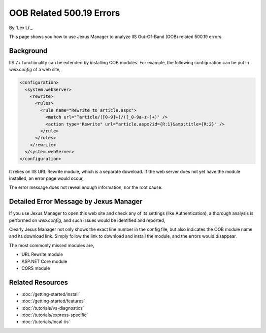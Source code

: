 OOB Related 500.19 Errors
=========================

By `Lex Li`_

This page shows you how to use Jexus Manager to analyze IIS Out-Of-Band (OOB)
related 500.19 errors.

Background
----------
IIS 7+ functionality can be extended by installing OOB modules. For example,
the following configuration can be put in `web.config` of a web site,

.. code-block:: xml

  <configuration>
    <system.webServer>
      <rewrite>
        <rules>
          <rule name="Rewrite to article.aspx">
            <match url="^article/([0-9]+)/([_0-9a-z-]+)" />
            <action type="Rewrite" url="article.aspx?id={R:1}&amp;title={R:2}" />
          </rule>
        </rules>
      </rewrite>
    </system.webServer>
  </configuration>

It relies on IIS URL Rewrite module, which is a separate download. If the web
server does not yet have the module installed, an error page would occur,

.. image:: _static/oob_500.png

The error message does not reveal enough information, nor the root cause.

Detailed Error Message by Jexus Manager
---------------------------------------
If you use Jexus Manager to open this web site and check any of its settings
(like Authentication), a thorough analysis is performed on `web.config`, and
such issues would be identified and reported,

.. image:: _static/oob_dialog.png

Clearly Jexus Manager not only shows the exact line number in the config file,
but also indicates the OOB module name and its download link. Simply follow the
link to download and install the module, and the errors would disappear.

The most commonly missed modules are,

* URL Rewrite module
* ASP.NET Core module
* CORS module

Related Resources
-----------------

- :doc:`/getting-started/install`
- :doc:`/getting-started/features`
- :doc:`/tutorials/vs-diagnostics`
- :doc:`/tutorials/express-specific`
- :doc:`/tutorials/local-iis`
